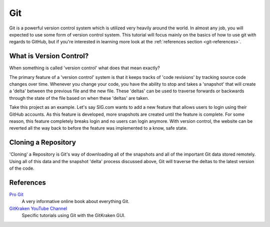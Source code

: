 .. _tutorial-git:

===
Git
===
Git is a powerful version control system which is utilized very heavily around
the world. In almost any job, you will expected to use some form of version
control system. This tutorial will focus mainly on the basics of how to use git
with regards to GitHub, but if you're interested in learning more look at the
:ref:`references section <git-references>`.

------------------------
What is Version Control?
------------------------
When something is called 'version control' what does that mean exactly? 

The primary feature of a 'version control' system is that it keeps tracks of
'code revisions' by tracking source code changes over time. Whenever you change
your code, you have the ability to stop and takes a 'snapshot' that will create
a 'delta' between the previous file and the new file. These 'deltas' can be used
to traverse forwards or backwards through the state of the file based on when
these 'deltas' are taken.

Take this project as an example. Let's say SIG.com wants to add a new feature
that allows users to login using their GitHub accounts. As this feature is
developed, more snapshots are created until the feature is complete. For some
reason, this feature completely breaks login and no users can login anymore.
With version control, the website can be reverted all the way back to before the
feature was implemented to a know, safe state.

--------------------
Cloning a Repository
--------------------
'Cloning' a Repository is Git's way of downloading all of the snapshots and all
of the important Git data stored remotely. Using all of this data and the
snapshot 'delta' process discussed above, Git will traverse the deltas to the
latest version of the code.

.. _git-references:

----------
References
----------
`Pro Git <https://git-scm.com/book/en/v2>`_
    A very informative online book about everything Git.

`GitKraken YouTube Channel <https://www.youtube.com/gitkraken>`_
    Specific tutorials using Git with the GitKraken GUI.
